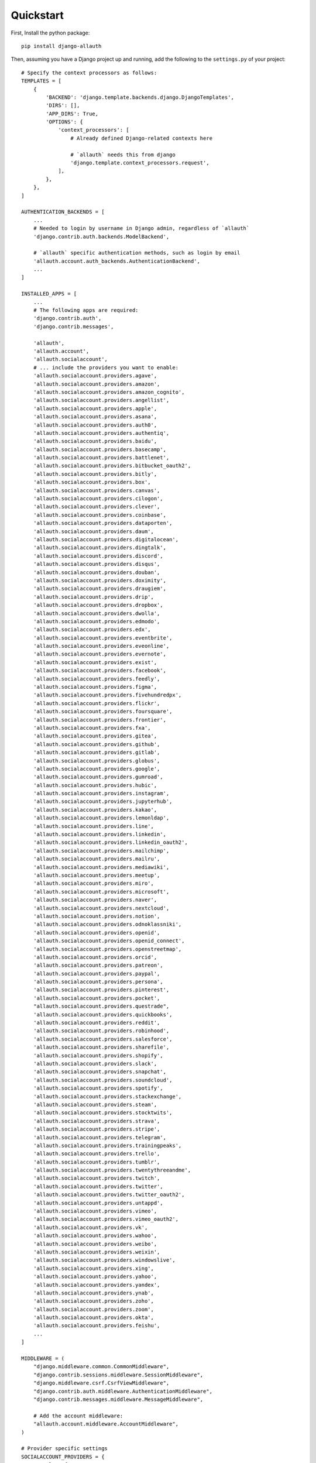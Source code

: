 Quickstart
==========

First, Install the python package::

    pip install django-allauth

Then, assuming you have a Django project up and running, add the following to
the ``settings.py`` of your project::

    # Specify the context processors as follows:
    TEMPLATES = [
        {
            'BACKEND': 'django.template.backends.django.DjangoTemplates',
            'DIRS': [],
            'APP_DIRS': True,
            'OPTIONS': {
                'context_processors': [
                    # Already defined Django-related contexts here

                    # `allauth` needs this from django
                    'django.template.context_processors.request',
                ],
            },
        },
    ]

    AUTHENTICATION_BACKENDS = [
        ...
        # Needed to login by username in Django admin, regardless of `allauth`
        'django.contrib.auth.backends.ModelBackend',

        # `allauth` specific authentication methods, such as login by email
        'allauth.account.auth_backends.AuthenticationBackend',
        ...
    ]

    INSTALLED_APPS = [
        ...
        # The following apps are required:
        'django.contrib.auth',
        'django.contrib.messages',

        'allauth',
        'allauth.account',
        'allauth.socialaccount',
        # ... include the providers you want to enable:
        'allauth.socialaccount.providers.agave',
        'allauth.socialaccount.providers.amazon',
        'allauth.socialaccount.providers.amazon_cognito',
        'allauth.socialaccount.providers.angellist',
        'allauth.socialaccount.providers.apple',
        'allauth.socialaccount.providers.asana',
        'allauth.socialaccount.providers.auth0',
        'allauth.socialaccount.providers.authentiq',
        'allauth.socialaccount.providers.baidu',
        'allauth.socialaccount.providers.basecamp',
        'allauth.socialaccount.providers.battlenet',
        'allauth.socialaccount.providers.bitbucket_oauth2',
        'allauth.socialaccount.providers.bitly',
        'allauth.socialaccount.providers.box',
        'allauth.socialaccount.providers.canvas',
        'allauth.socialaccount.providers.cilogon',
        'allauth.socialaccount.providers.clever',
        'allauth.socialaccount.providers.coinbase',
        'allauth.socialaccount.providers.dataporten',
        'allauth.socialaccount.providers.daum',
        'allauth.socialaccount.providers.digitalocean',
        'allauth.socialaccount.providers.dingtalk',
        'allauth.socialaccount.providers.discord',
        'allauth.socialaccount.providers.disqus',
        'allauth.socialaccount.providers.douban',
        'allauth.socialaccount.providers.doximity',
        'allauth.socialaccount.providers.draugiem',
        'allauth.socialaccount.providers.drip',
        'allauth.socialaccount.providers.dropbox',
        'allauth.socialaccount.providers.dwolla',
        'allauth.socialaccount.providers.edmodo',
        'allauth.socialaccount.providers.edx',
        'allauth.socialaccount.providers.eventbrite',
        'allauth.socialaccount.providers.eveonline',
        'allauth.socialaccount.providers.evernote',
        'allauth.socialaccount.providers.exist',
        'allauth.socialaccount.providers.facebook',
        'allauth.socialaccount.providers.feedly',
        'allauth.socialaccount.providers.figma',
        'allauth.socialaccount.providers.fivehundredpx',
        'allauth.socialaccount.providers.flickr',
        'allauth.socialaccount.providers.foursquare',
        'allauth.socialaccount.providers.frontier',
        'allauth.socialaccount.providers.fxa',
        'allauth.socialaccount.providers.gitea',
        'allauth.socialaccount.providers.github',
        'allauth.socialaccount.providers.gitlab',
        'allauth.socialaccount.providers.globus',
        'allauth.socialaccount.providers.google',
        'allauth.socialaccount.providers.gumroad',
        'allauth.socialaccount.providers.hubic',
        'allauth.socialaccount.providers.instagram',
        'allauth.socialaccount.providers.jupyterhub',
        'allauth.socialaccount.providers.kakao',
        'allauth.socialaccount.providers.lemonldap',
        'allauth.socialaccount.providers.line',
        'allauth.socialaccount.providers.linkedin',
        'allauth.socialaccount.providers.linkedin_oauth2',
        'allauth.socialaccount.providers.mailchimp',
        'allauth.socialaccount.providers.mailru',
        'allauth.socialaccount.providers.mediawiki',
        'allauth.socialaccount.providers.meetup',
        'allauth.socialaccount.providers.miro',
        'allauth.socialaccount.providers.microsoft',
        'allauth.socialaccount.providers.naver',
        'allauth.socialaccount.providers.nextcloud',
        'allauth.socialaccount.providers.notion',
        'allauth.socialaccount.providers.odnoklassniki',
        'allauth.socialaccount.providers.openid',
        'allauth.socialaccount.providers.openid_connect',
        'allauth.socialaccount.providers.openstreetmap',
        'allauth.socialaccount.providers.orcid',
        'allauth.socialaccount.providers.patreon',
        'allauth.socialaccount.providers.paypal',
        'allauth.socialaccount.providers.persona',
        'allauth.socialaccount.providers.pinterest',
        'allauth.socialaccount.providers.pocket',
        "allauth.socialaccount.providers.questrade",
        'allauth.socialaccount.providers.quickbooks',
        'allauth.socialaccount.providers.reddit',
        'allauth.socialaccount.providers.robinhood',
        'allauth.socialaccount.providers.salesforce',
        'allauth.socialaccount.providers.sharefile',
        'allauth.socialaccount.providers.shopify',
        'allauth.socialaccount.providers.slack',
        'allauth.socialaccount.providers.snapchat',
        'allauth.socialaccount.providers.soundcloud',
        'allauth.socialaccount.providers.spotify',
        'allauth.socialaccount.providers.stackexchange',
        'allauth.socialaccount.providers.steam',
        'allauth.socialaccount.providers.stocktwits',
        'allauth.socialaccount.providers.strava',
        'allauth.socialaccount.providers.stripe',
        'allauth.socialaccount.providers.telegram',
        'allauth.socialaccount.providers.trainingpeaks',
        'allauth.socialaccount.providers.trello',
        'allauth.socialaccount.providers.tumblr',
        'allauth.socialaccount.providers.twentythreeandme',
        'allauth.socialaccount.providers.twitch',
        'allauth.socialaccount.providers.twitter',
        'allauth.socialaccount.providers.twitter_oauth2',
        'allauth.socialaccount.providers.untappd',
        'allauth.socialaccount.providers.vimeo',
        'allauth.socialaccount.providers.vimeo_oauth2',
        'allauth.socialaccount.providers.vk',
        'allauth.socialaccount.providers.wahoo',
        'allauth.socialaccount.providers.weibo',
        'allauth.socialaccount.providers.weixin',
        'allauth.socialaccount.providers.windowslive',
        'allauth.socialaccount.providers.xing',
        'allauth.socialaccount.providers.yahoo',
        'allauth.socialaccount.providers.yandex',
        'allauth.socialaccount.providers.ynab',
        'allauth.socialaccount.providers.zoho',
        'allauth.socialaccount.providers.zoom',
        'allauth.socialaccount.providers.okta',
        'allauth.socialaccount.providers.feishu',
        ...
    ]

    MIDDLEWARE = (
        "django.middleware.common.CommonMiddleware",
        "django.contrib.sessions.middleware.SessionMiddleware",
        "django.middleware.csrf.CsrfViewMiddleware",
        "django.contrib.auth.middleware.AuthenticationMiddleware",
        "django.contrib.messages.middleware.MessageMiddleware",

        # Add the account middleware:
        "allauth.account.middleware.AccountMiddleware",
    )

    # Provider specific settings
    SOCIALACCOUNT_PROVIDERS = {
        'google': {
            # For each OAuth based provider, either add a ``SocialApp``
            # (``socialaccount`` app) containing the required client
            # credentials, or list them here:
            'APP': {
                'client_id': '123',
                'secret': '456',
                'key': ''
            }
        }
    }

Additionally, add this to your project ``urls.py``::

    urlpatterns = [
        ...
        path('accounts/', include('allauth.urls')),
        ...
    ]

Note that you do not necessarily need the URLs provided by
``django.contrib.auth.urls``. Instead of the URLs ``login``, ``logout``, and
``password_change`` (among others), you can use the URLs provided by
``allauth``: ``account_login``, ``account_logout``, ``account_set_password``...


Post-Installation
-----------------

In your Django root execute the command below to create your database tables::

    python manage.py migrate

Now start your server, visit your admin pages (e.g. http://localhost:8000/admin/)
and follow these steps:

- For each OAuth based provider, either add a ``SocialApp`` (``socialaccount``
  app) containing the required client credentials, or, make sure that these are
  configured via the ``SOCIALACCOUNT_PROVIDERS[<provider>]['APP']`` setting (see example above).

